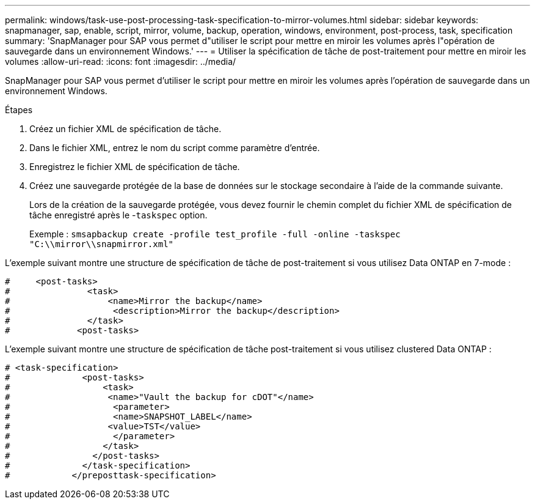 ---
permalink: windows/task-use-post-processing-task-specification-to-mirror-volumes.html 
sidebar: sidebar 
keywords: snapmanager, sap, enable, script, mirror, volume, backup, operation, windows, environment, post-process, task, specification 
summary: 'SnapManager pour SAP vous permet d"utiliser le script pour mettre en miroir les volumes après l"opération de sauvegarde dans un environnement Windows.' 
---
= Utiliser la spécification de tâche de post-traitement pour mettre en miroir les volumes
:allow-uri-read: 
:icons: font
:imagesdir: ../media/


[role="lead"]
SnapManager pour SAP vous permet d'utiliser le script pour mettre en miroir les volumes après l'opération de sauvegarde dans un environnement Windows.

.Étapes
. Créez un fichier XML de spécification de tâche.
. Dans le fichier XML, entrez le nom du script comme paramètre d'entrée.
. Enregistrez le fichier XML de spécification de tâche.
. Créez une sauvegarde protégée de la base de données sur le stockage secondaire à l'aide de la commande suivante.
+
Lors de la création de la sauvegarde protégée, vous devez fournir le chemin complet du fichier XML de spécification de tâche enregistré après le -`taskspec` option.

+
Exemple : `smsapbackup create -profile test_profile -full -online -taskspec "C:\\mirror\\snapmirror.xml"`



L'exemple suivant montre une structure de spécification de tâche de post-traitement si vous utilisez Data ONTAP en 7-mode :

[listing]
----
#     <post-tasks>
#               <task>
#                   <name>Mirror the backup</name>
#                    <description>Mirror the backup</description>
#               </task>
#             <post-tasks>
----
L'exemple suivant montre une structure de spécification de tâche post-traitement si vous utilisez clustered Data ONTAP :

[listing]
----
# <task-specification>
#              <post-tasks>
#                  <task>
#                   <name>"Vault the backup for cDOT"</name>
#                    <parameter>
#                    <name>SNAPSHOT_LABEL</name>
#                   <value>TST</value>
#                    </parameter>
#                  </task>
#                </post-tasks>
#              </task-specification>
#            </preposttask-specification>
----